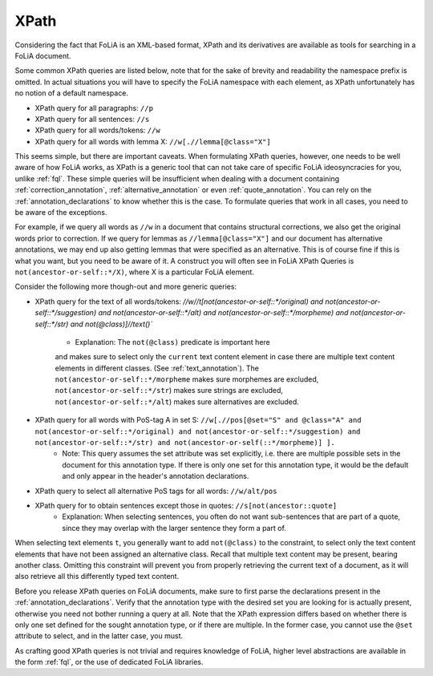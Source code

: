 .. _xpath:

XPath
==========

Considering the fact that FoLiA is an XML-based format, XPath and its
derivatives are available as tools for searching in a FoLiA document.


Some common XPath queries are listed below, note that for the sake of brevity
and readability the namespace prefix is omitted. In actual situations you will
have to specify the FoLiA namespace with each element, as XPath unfortunately
has no notion of a default namespace.

* XPath query for all paragraphs: ``//p``
* XPath query for all sentences: ``//s``
* XPath query for all words/tokens: ``//w``
* XPath query for all words with lemma X: ``//w[.//lemma[@class="X"]``

This seems simple, but there are important caveats. When formulating XPath queries, however, one needs to be well aware
of how FoLiA works, as XPath is a generic tool that can not take care of specific FoLiA ideosyncracies for you, unlike
:ref:`fql`. These simple queries will be insufficient when dealing with a document containing
:ref:`correction_annotation`, :ref:`alternative_annotation` or even :ref:`quote_annotation`. You can rely on the
:ref:`annotation_declarations` to know whether this is the case. To formulate queries that work in all cases, you need
to be aware of the exceptions.

For example, if we query all words as ``//w`` in a document that contains structural corrections, we also get the
original words prior to correction. If we query for lemmas as ``//lemma[@class="X"]`` and our document has alternative
annotations, we may end up also getting lemmas that were specified as an alternative. This is of course fine if this is
what you want, but you need to be aware of it. A construct you will often see in FoLiA XPath Queries is
``not(ancestor-or-self::*/X)``, where X is a particular FoLiA element.

Consider the following more though-out and more generic queries:

* XPath query for the text of all words/tokens: `//w//t[not(ancestor-or-self::*/original) and
  not(ancestor-or-self::*/suggestion) and not(ancestor-or-self::*/alt) and  not(ancestor-or-self::*/morpheme) and not(ancestor-or-self::*/str) and
  not(@class)]//text()``
    * Explanation: The ``not(@class)`` predicate is important here
    and makes sure to select only the ``current`` text content element in case there are
    multiple text content elements in different classes. (See :ref:`text_annotation`). The
    ``not(ancestor-or-self::*/morpheme`` makes sure morphemes are
    excluded, ``not(ancestor-or-self::*/str``) makes sure strings are
    excluded, ``not(ancestor-or-self::*/alt``) makes sure alternatives are excluded.
* XPath query for all words with PoS-tag A in set S: ``//w[.//pos[@set="S" and @class="A" and not(ancestor-or-self::*/original) and not(ancestor-or-self::*/suggestion) and not(ancestor-or-self::*/str) and not(ancestor-or-self(::*/morpheme)] ].``
    * Note: This query assumes the set attribute was set explicitly, i.e. there are multiple possible sets in the document for this annotation type. If there is only one set for this annotation type, it would be the default and only appear in the header's annotation declarations.
* XPath query to select all alternative PoS tags for all words: ``//w/alt/pos``
* XPath query for to obtain sentences except those in quotes: ``//s[not(ancestor::quote]``
    * Explanation: When selecting sentences, you often do not want sub-sentences that are part of a quote, since they may overlap with the larger sentence they form a part of.

When selecting text elements ``t``, you generally want to add ``not(@class)`` to the constraint, to select only the text
content elements that have not been assigned an alternative class. Recall that multiple text content may be present,
bearing another class. Omitting this constraint will prevent you from properly retrieving the current text of a
document, as it will also retrieve all this differently typed text content.

Before you release XPath queries on FoLiA documents, make sure to first parse the declarations present in the
:ref:`annotation_declarations`.  Verify that the annotation type with the desired set you are looking for is actually
present, otherwise you need not bother running a query at all. Note that the XPath expression differs based on whether
there is only one set defined for the sought annotation type, or if there are multiple. In the former case, you cannot
use the ``@set`` attribute to select, and in the latter case, you must.

As crafting good XPath queries is not trivial and requires knowledge of FoLiA, higher level abstractions are available
in the form  :ref:`fql`, or the use of dedicated FoLiA libraries.

